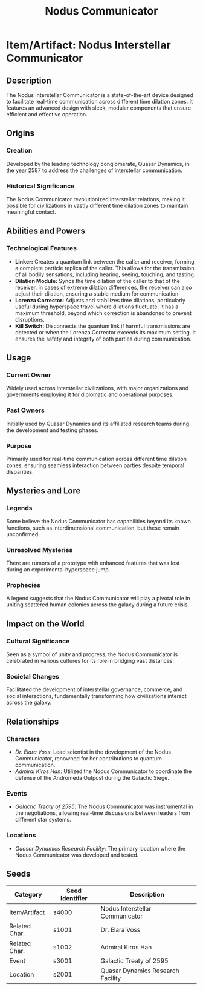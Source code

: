 #+title: Nodus Communicator
#+startup: inlineimages

* Item/Artifact: Nodus Interstellar Communicator
:PROPERTIES:
:Seed:       s4000
:Tags:       #technology #communication #sci-fi #interstellar
:END:

#+html: <div class="wrap-left-img">
#+caption:  Nodus Interstellar Communicator
#+attr_org: :width 300
#+attr_html: :class portrait :alt Image of an Nodus Interstellar Communicator
#+attr_latex: :width 200px
[[./img/nodus-communicator.jpg]]
#+html: </div>


** Description
The Nodus Interstellar Communicator is a state-of-the-art device designed to facilitate real-time communication across different time dilation zones. It features an advanced design with sleek, modular components that ensure efficient and effective operation.

** Origins
*** Creation
Developed by the leading technology conglomerate, Quasar Dynamics, in the year 2587 to address the challenges of interstellar communication.
*** Historical Significance
The Nodus Communicator revolutionized interstellar relations, making it possible for civilizations in vastly different time dilation zones to maintain meaningful contact.

** Abilities and Powers
*** Technological Features
- *Linker:* Creates a quantum link between the caller and receiver, forming a complete particle replica of the caller. This allows for the transmission of all bodily sensations, including hearing, seeing, touching, and tasting.
- *Dilation Module:* Syncs the time dilation of the caller to that of the receiver. In cases of extreme dilation differences, the receiver can also adjust their dilation, ensuring a stable medium for communication.
- *Lorenza Corrector:* Adjusts and stabilizes time dilations, particularly useful during hyperspace travel where dilations fluctuate. It has a maximum threshold, beyond which correction is abandoned to prevent disruptions.
- *Kill Switch:* Disconnects the quantum link if harmful transmissions are detected or when the Lorenza Corrector exceeds its maximum setting. It ensures the safety and integrity of both parties during communication.

** Usage
*** Current Owner
Widely used across interstellar civilizations, with major organizations and governments employing it for diplomatic and operational purposes.
*** Past Owners
Initially used by Quasar Dynamics and its affiliated research teams during the development and testing phases.
*** Purpose
Primarily used for real-time communication across different time dilation zones, ensuring seamless interaction between parties despite temporal disparities.

** Mysteries and Lore
*** Legends
Some believe the Nodus Communicator has capabilities beyond its known functions, such as interdimensional communication, but these remain unconfirmed.
*** Unresolved Mysteries
There are rumors of a prototype with enhanced features that was lost during an experimental hyperspace jump.
*** Prophecies
A legend suggests that the Nodus Communicator will play a pivotal role in uniting scattered human colonies across the galaxy during a future crisis.

** Impact on the World
*** Cultural Significance
Seen as a symbol of unity and progress, the Nodus Communicator is celebrated in various cultures for its role in bridging vast distances.
*** Societal Changes
Facilitated the development of interstellar governance, commerce, and social interactions, fundamentally transforming how civilizations interact across the galaxy.

** Relationships
*** Characters
- [[s1001][Dr. Elara Voss]]: Lead scientist in the development of the Nodus Communicator, renowned for her contributions to quantum communication.
- [[s1002][Admiral Kiros Han]]: Utilized the Nodus Communicator to coordinate the defense of the Andromeda Outpost during the Galactic Siege.

*** Events
- [[s3001][Galactic Treaty of 2595]]: The Nodus Communicator was instrumental in the negotiations, allowing real-time discussions between leaders from different star systems.

*** Locations
- [[s2001][Quasar Dynamics Research Facility]]: The primary location where the Nodus Communicator was developed and tested.

** Seeds

| Category       | Seed Identifier | Description                             |
|----------------|-----------------|-----------------------------------------|
| Item/Artifact  | s4000           | Nodus Interstellar Communicator         |
| Related Char.  | s1001           | Dr. Elara Voss                          |
| Related Char.  | s1002           | Admiral Kiros Han                       |
| Event          | s3001           | Galactic Treaty of 2595                 |
| Location       | s2001           | Quasar Dynamics Research Facility       |
